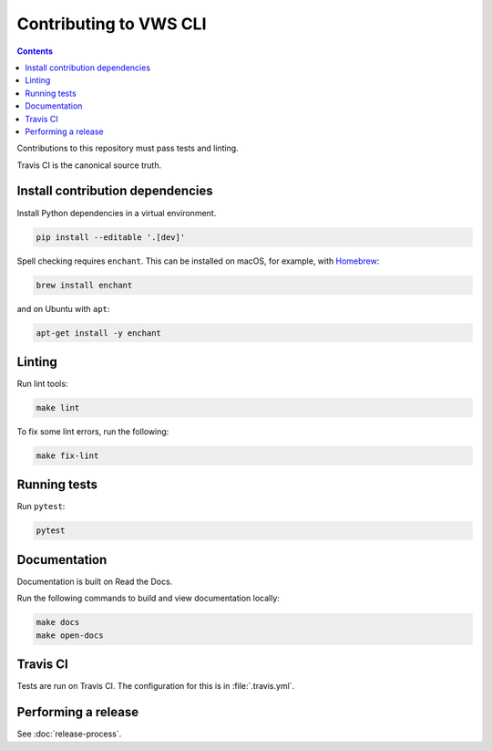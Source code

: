 Contributing to VWS CLI
=======================

.. contents::

Contributions to this repository must pass tests and linting.

Travis CI is the canonical source truth.

Install contribution dependencies
---------------------------------

Install Python dependencies in a virtual environment.

.. code:: sh

    pip install --editable '.[dev]'

Spell checking requires ``enchant``.
This can be installed on macOS, for example, with `Homebrew <https://brew.sh>`__:

.. code:: sh

    brew install enchant

and on Ubuntu with ``apt``:

.. code:: sh

    apt-get install -y enchant

Linting
-------

Run lint tools:

.. code:: sh

    make lint

To fix some lint errors, run the following:

.. code:: sh

    make fix-lint

Running tests
-------------

Run ``pytest``:

.. code:: sh

    pytest

Documentation
-------------

Documentation is built on Read the Docs.

Run the following commands to build and view documentation locally:

.. code:: sh

   make docs
   make open-docs

Travis CI
---------

Tests are run on Travis CI.
The configuration for this is in :file:`.travis.yml`.

Performing a release
--------------------

See :doc:`release-process`.
